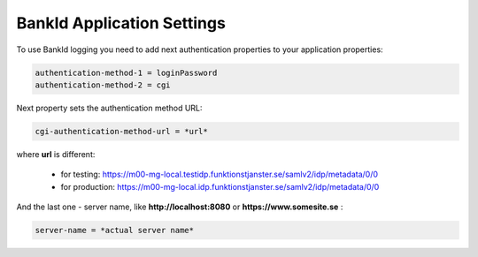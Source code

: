 BankId Application Settings
===========================


To use BankId logging you need to add next authentication properties to your application properties:

.. code-block:: properties

        authentication-method-1 = loginPassword
        authentication-method-2 = cgi

Next property sets the authentication method URL:

.. code-block:: properties

        cgi-authentication-method-url = *url*

where **url** is different:

    * for testing: https://m00-mg-local.testidp.funktionstjanster.se/samlv2/idp/metadata/0/0

    * for production: https://m00-mg-local.idp.funktionstjanster.se/samlv2/idp/metadata/0/0

And the last one - server name, like **http://localhost:8080** or **https://www.somesite.se** :

.. code-block:: properties

        server-name = *actual server name*
